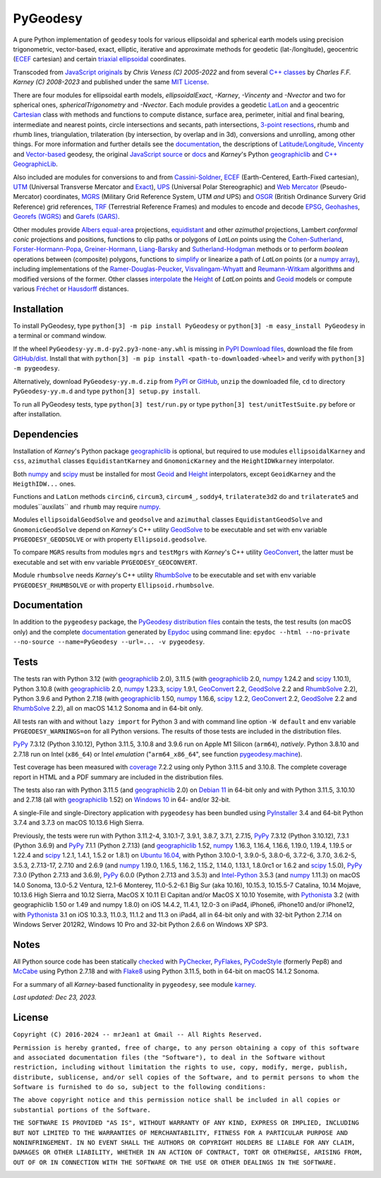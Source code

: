 
=========
PyGeodesy
=========

A pure Python implementation of ``geodesy`` tools for various ellipsoidal and spherical
earth models using precision trigonometric, vector-based, exact, elliptic, iterative and
approximate methods for geodetic (lat-/longitude), geocentric (ECEF_ cartesian) and certain
`triaxial ellipsoidal`_ coordinates.

Transcoded from `JavaScript originals`_ by *Chris Veness (C) 2005-2022* and from several `C++
classes`_ by *Charles F.F. Karney (C) 2008-2023* and published under the same `MIT License`_.

There are four modules for ellipsoidal earth models, *ellipsoidalExact*, *-Karney*, *-Vincenty*
and *-Nvector* and two for spherical ones, *sphericalTrigonometry* and *-Nvector*.  Each module
provides a geodetic LatLon_ and a geocentric Cartesian_ class with methods and functions to
compute distance, surface area, perimeter, initial and final bearing, intermediate and nearest
points, circle intersections and secants, path intersections, `3-point resections`_, rhumb and
rhumb lines, triangulation, trilateration (by intersection, by overlap and in 3d), conversions
and unrolling, among other things.  For more information and further details see the documentation_,
the descriptions of `Latitude/Longitude`_, Vincenty_ and `Vector-based`_ geodesy, the original
`JavaScript source`_ or docs_ and *Karney*\'s Python geographiclib_ and `C++ GeographicLib`_.

Also included are modules for conversions to and from `Cassini-Soldner`_, ECEF_ (Earth-Centered,
Earth-Fixed cartesian), UTM_ (Universal Transverse Mercator and Exact_), UPS_ (Universal Polar
Stereographic) and `Web Mercator`_ (Pseudo-Mercator) coordinates, MGRS_ (Military Grid Reference
System, UTM *and* UPS) and OSGR_ (British Ordinance Survery Grid Reference) grid references, TRF_
(Terrestrial Reference Frames) and modules to encode and decode EPSG_, Geohashes_, `Georefs (WGRS)`_
and `Garefs (GARS)`_.

Other modules provide `Albers equal-area`_ projections, equidistant_ and other *azimuthal*
projections, Lambert *conformal conic* projections and positions, functions to clip paths or
polygons of *LatLon* points using the `Cohen-Sutherland`_, `Forster-Hormann-Popa`_,
`Greiner-Hormann`_, `Liang-Barsky`_ and `Sutherland-Hodgman`_ methods or to perform *boolean*
operations between (composite) polygons, functions to simplify_ or linearize a path of *LatLon*
points (or a `numpy array`_), including implementations of the `Ramer-Douglas-Peucker`_,
`Visvalingam-Whyatt`_ and `Reumann-Witkam`_ algorithms and modified versions of the former.  Other
classes interpolate_ the Height_ of *LatLon* points and Geoid_ models or compute various Fréchet_
or Hausdorff_ distances.

Installation
============

To install PyGeodesy, type ``python[3] -m pip install PyGeodesy`` or ``python[3] -m easy_install
PyGeodesy`` in a terminal or command window.

If the wheel ``PyGeodesy-yy.m.d-py2.py3-none-any.whl`` is missing in `PyPI Download files`_, download
the file from `GitHub/dist`_.  Install that with ``python[3] -m pip install <path-to-downloaded-wheel>``
and verify with ``python[3] -m pygeodesy``.

Alternatively, download ``PyGeodesy-yy.m.d.zip`` from PyPI_ or GitHub_, ``unzip`` the downloaded file,
``cd`` to directory ``PyGeodesy-yy.m.d`` and type ``python[3] setup.py install``.

To run all PyGeodesy tests, type ``python[3] test/run.py`` or type ``python[3] test/unitTestSuite.py``
before or after installation.

Dependencies
============

Installation of *Karney*\'s Python package geographiclib_ is optional, but required to use modules
``ellipsoidalKarney`` and ``css``, ``azimuthal`` classes ``EquidistantKarney`` and ``GnomonicKarney``
and the ``HeightIDWkarney`` interpolator.

Both numpy_ and scipy_ must be installed for most Geoid_ and Height_ interpolators, except ``GeoidKarney``
and the ``HeigthIDW...`` ones.

Functions and ``LatLon`` methods ``circin6``, ``circum3``, ``circum4_``, ``soddy4``, ``trilaterate3d2``
do and ``trilaterate5`` and modules``auxilats`` and ``rhumb`` may require numpy_.

Modules ``ellipsoidalGeodSolve`` and ``geodsolve`` and ``azimuthal`` classes ``EquidistantGeodSolve``
and ``GnomonicGeodSolve`` depend on *Karney*\'s C++ utility GeodSolve_ to be executable and set with
env variable ``PYGEODESY_GEODSOLVE`` or with property ``Ellipsoid.geodsolve``.

To compare ``MGRS`` results from modules ``mgrs`` and ``testMgrs`` with *Karney*\'s C++ utility
GeoConvert_, the latter must be executable and set with env variable ``PYGEODESY_GEOCONVERT``.

Module ``rhumbsolve`` needs *Karney*\'s C++ utility RhumbSolve_ to be executable and set with env
variable ``PYGEODESY_RHUMBSOLVE`` or with property ``Ellipsoid.rhumbsolve``.

Documentation
=============

In addition to the ``pygeodesy`` package, the PyGeodesy_ `distribution files`_ contain the tests,
the test results (on macOS only) and the complete documentation_ generated by Epydoc_ using command
line: ``epydoc --html --no-private --no-source --name=PyGeodesy --url=... -v pygeodesy``.

Tests
=====

The tests ran with Python 3.12 (with geographiclib_ 2.0), 3.11.5 (with geographiclib_ 2.0, numpy_
1.24.2 and scipy_ 1.10.1), Python 3.10.8 (with geographiclib_ 2.0, numpy_ 1.23.3, scipy_ 1.9.1,
GeoConvert_ 2.2, GeodSolve_ 2.2 and RhumbSolve_ 2.2), Python 3.9.6 and Python 2.7.18 (with geographiclib_
1.50, numpy_ 1.16.6, scipy_ 1.2.2, GeoConvert_ 2.2, GeodSolve_ 2.2 and RhumbSolve_ 2.2), all on macOS
14.1.2 Sonoma and in 64-bit only.

All tests ran with and without ``lazy import`` for Python 3 and with command line option ``-W default``
and env variable ``PYGEODESY_WARNINGS=on`` for all Python versions.  The results of those tests are
included in the distribution files.

PyPy_ 7.3.12 (Python 3.10.12), Python 3.11.5, 3.10.8 and 3.9.6 run on Apple M1 Silicon (``arm64``),
*natively*.  Python 3.8.10 and 2.7.18 run on Intel (``x86_64``) or Intel *emulation* (\"``arm64_x86_64``\",
see function `pygeodesy.machine`_).

Test coverage has been measured with coverage_ 7.2.2 using only Python 3.11.5 and 3.10.8.  The complete
coverage report in HTML and a PDF summary are included in the distribution files.

The tests also ran with Python 3.11.5 (and geographiclib_ 2.0) on `Debian 11`_ in 64-bit only and with
Python 3.11.5, 3.10.10 and 2.7.18 (all with geographiclib_ 1.52) on `Windows 10`_ in 64- and/or 32-bit.

A single-File and single-Directory application with ``pygeodesy`` has been bundled using PyInstaller_
3.4 and 64-bit Python 3.7.4 and 3.7.3 on macOS 10.13.6 High Sierra.

Previously, the tests were run with Python 3.11.2-4, 3.10.1-7, 3.9.1, 3.8.7, 3.7.1, 2.7.15, PyPy_ 7.3.12
(Python 3.10.12), 7.3.1 (Python 3.6.9) and PyPy_ 7.1.1 (Python 2.7.13) (and geographiclib_ 1.52, numpy_
1.16.3, 1.16.4, 1.16.6, 1.19.0, 1.19.4, 1.19.5 or 1.22.4 and scipy_ 1.2.1, 1.4.1, 1.5.2 or 1.8.1) on
`Ubuntu 16.04`_, with Python 3.10.0-1, 3.9.0-5, 3.8.0-6, 3.7.2-6, 3.7.0, 3.6.2-5, 3.5.3, 2.7.13-17,
2.7.10 and 2.6.9 (and numpy_ 1.19.0, 1.16.5, 1.16.2, 1.15.2, 1.14.0, 1.13.1, 1.8.0rc1 or 1.6.2 and scipy_
1.5.0), PyPy_ 7.3.0 (Python 2.7.13 and 3.6.9), PyPy_ 6.0.0 (Python 2.7.13 and 3.5.3) and `Intel-Python`_
3.5.3 (and numpy_ 1.11.3) on macOS 14.0 Sonoma, 13.0-5.2 Ventura, 12.1-6 Monterey, 11.0-5.2-6.1 Big Sur
(aka 10.16), 10.15.3, 10.15.5-7 Catalina, 10.14 Mojave, 10.13.6 High Sierra and 10.12 Sierra, MacOS X
10.11 El Capitan and/or MacOS X 10.10 Yosemite, with Pythonista_ 3.2 (with geographiclib 1.50 or 1.49 and
numpy 1.8.0) on iOS 14.4.2, 11.4.1, 12.0-3 on iPad4, iPhone6, iPhone10 and/or iPhone12, with Pythonista_
3.1 on iOS 10.3.3, 11.0.3, 11.1.2 and 11.3 on iPad4, all in 64-bit only and with 32-bit Python 2.7.14 on
Windows Server 2012R2, Windows 10 Pro and 32-bit Python 2.6.6 on Windows XP SP3.

Notes
=====

All Python source code has been statically checked_ with PyChecker_, PyFlakes_, PyCodeStyle_ (formerly Pep8)
and McCabe_ using Python 2.7.18 and with Flake8_ using Python 3.11.5, both in 64-bit on macOS 14.1.2 Sonoma.

For a summary of all *Karney*-based functionality in ``pygeodesy``, see module karney_.

*Last updated: Dec 23, 2023.*

License
=======

``Copyright (C) 2016-2024 -- mrJean1 at Gmail -- All Rights Reserved.``

``Permission is hereby granted, free of charge, to any person obtaining a
copy of this software and associated documentation files (the "Software"),
to deal in the Software without restriction, including without limitation
the rights to use, copy, modify, merge, publish, distribute, sublicense,
and/or sell copies of the Software, and to permit persons to whom the
Software is furnished to do so, subject to the following conditions:``

``The above copyright notice and this permission notice shall be included
in all copies or substantial portions of the Software.``

``THE SOFTWARE IS PROVIDED "AS IS", WITHOUT WARRANTY OF ANY KIND, EXPRESS
OR IMPLIED, INCLUDING BUT NOT LIMITED TO THE WARRANTIES OF MERCHANTABILITY,
FITNESS FOR A PARTICULAR PURPOSE AND NONINFRINGEMENT. IN NO EVENT SHALL
THE AUTHORS OR COPYRIGHT HOLDERS BE LIABLE FOR ANY CLAIM, DAMAGES OR
OTHER LIABILITY, WHETHER IN AN ACTION OF CONTRACT, TORT OR OTHERWISE,
ARISING FROM, OUT OF OR IN CONNECTION WITH THE SOFTWARE OR THE USE OR
OTHER DEALINGS IN THE SOFTWARE.``

.. image:: https://Img.Shields.io/pypi/pyversions/PyGeodesy.svg?label=Python
  :target: https://PyPI.org/project/PyGeodesy
.. image:: https://Img.Shields.io/appveyor/ci/mrJean1/PyGeodesy.svg?branch=master&label=AppVeyor
  :target: https://CI.AppVeyor.com/project/mrJean1/PyGeodesy/branch/master
.. image:: https://Img.Shields.io/cirrus/github/mrJean1/PyGeodesy?branch=master&label=Cirrus
  :target: https://Cirrus-CI.com/github/mrJean1/PyGeodesy
.. image:: https://Img.Shields.io/badge/coverage-95%25-brightgreen
  :target: https://GitHub.com/mrJean1/PyGeodesy/blob/master/testcoverage.pdf
.. image:: https://Img.Shields.io/pypi/v/PyGeodesy.svg?label=PyPI
  :target: https://PyPI.org/project/PyGeodesy
.. image:: https://Img.Shields.io/pypi/wheel/PyGeodesy.svg
  :target: https://PyPI.org/project/PyGeodesy/#files
.. image:: https://img.shields.io/pypi/dm/PyGeodesy
  :target: https://PyPI.org/project/PyGeodesy
.. image:: https://Img.Shields.io/pypi/l/PyGeodesy.svg
  :target: https://PyPI.org/project/PyGeodesy

.. _Albers equal-area: https://GeographicLib.SourceForge.io/C++/doc/classGeographicLib_1_1AlbersEqualArea.html
.. _C++ classes: https://GeographicLib.SourceForge.io/C++/doc/annotated.html
.. _C++ GeographicLib: https://GeographicLib.SourceForge.io/C++/doc/index.html
.. _Cartesian: https://mrJean1.GitHub.io/PyGeodesy/docs/pygeodesy-Cartesian-attributes-table.html
.. _Cassini-Soldner: https://GeographicLib.SourceForge.io/C++/doc/classGeographicLib_1_1CassiniSoldner.html
.. _checked: https://GitHub.com/ActiveState/code/tree/master/recipes/Python/546532_PyChecker_postprocessor
.. _Cohen-Sutherland: https://WikiPedia.org/wiki/Cohen-Sutherland_algorithm
.. _coverage: https://PyPI.org/project/coverage
.. _Debian 11: https://Cirrus-CI.com/github/mrJean1/PyGeodesy/master
.. _distribution files: https://GitHub.com/mrJean1/PyGeodesy/tree/master/dist
.. _docs: https://www.Movable-Type.co.UK/scripts/geodesy/docs
.. _documentation: https://mrJean1.GitHub.io/PyGeodesy
.. _ECEF: https://WikiPedia.org/wiki/ECEF
.. _EPSG: https://EPSG.org
.. _Epydoc: https://PyPI.org/project/epydoc
.. _equidistant: https://GeographicLib.SourceForge.io/C++/doc/classGeographicLib_1_1AzimuthalEquidistant.html
.. _Exact: https://GeographicLib.SourceForge.io/C++/doc/classGeographicLib_1_1GeodesicExact.html
.. _Flake8: https://PyPI.org/project/flake8
.. _Forster-Hormann-Popa: https://www.ScienceDirect.com/science/article/pii/S259014861930007X
.. _Fréchet: https://WikiPedia.org/wiki/Frechet_distance
.. _Garefs (GARS): https://WikiPedia.org/wiki/Global_Area_Reference_System
.. _GeoConvert: https://GeographicLib.SourceForge.io/C++/doc/utilities.html
.. _GeodSolve: https://GeographicLib.SourceForge.io/C++/doc/utilities.html
.. _geographiclib: https://PyPI.org/project/geographiclib
.. _Geohashes: https://www.Movable-Type.co.UK/scripts/geohash.html
.. _Geoid: https://mrJean1.GitHub.io/PyGeodesy/docs/pygeodesy.geoids-module.html
.. _Georefs (WGRS): https://WikiPedia.org/wiki/World_Geographic_Reference_System
.. _GitHub: https://GitHub.com/mrJean1/PyGeodesy
.. _GitHub/dist: https://GitHub.com/mrJean1/PyGeodesy/tree/master/dist
.. _Greiner-Hormann: http://www.inf.USI.CH/hormann/papers/Greiner.1998.ECO.pdf
.. _Hausdorff: https://WikiPedia.org/wiki/Hausdorff_distance
.. _Height: https://mrJean1.GitHub.io/PyGeodesy/docs/pygeodesy.heights-module.html
.. _Intel-Python: https://software.Intel.com/en-us/distribution-for-python
.. _interpolate: https://docs.SciPy.org/doc/scipy/reference/interpolate.html
.. _JavaScript originals: https://GitHub.com/ChrisVeness/geodesy
.. _JavaScript source: https://GitHub.com/ChrisVeness/geodesy
.. _John P. Snyder: https://pubs.er.USGS.gov/djvu/PP/PP_1395.pdf
.. _karney: https://mrJean1.GitHub.io/PyGeodesy/docs/pygeodesy.karney-module.html
.. _Latitude/Longitude: https://www.Movable-Type.co.UK/scripts/latlong.html
.. _LatLon: https://mrJean1.GitHub.io/PyGeodesy/docs/pygeodesy-LatLon-attributes-table.html
.. _Liang-Barsky: https://www.CS.Helsinki.FI/group/goa/viewing/leikkaus/intro.html
.. _McCabe: https://PyPI.org/project/mccabe
.. _MGRS: https://GeographicLib.SourceForge.io/C++/doc/classGeographicLib_1_1MGRS.html
.. _MIT License: https://OpenSource.org/licenses/MIT
.. _numpy: https://PyPI.org/project/numpy
.. _numpy array: https://docs.SciPy.org/doc/numpy/reference/generated/numpy.array.html
.. _OSGR: https://www.Movable-Type.co.UK/scripts/latlong-os-gridref.html
.. _3-point resections: https://WikiPedia.org/wiki/Position_resection_and_intersection
.. _PyChecker: https://PyPI.org/project/pychecker
.. _PyCodeStyle: https://PyPI.org/project/pycodestyle
.. _PyFlakes: https://PyPI.org/project/pyflakes
.. _PyGeodesy: https://PyPI.org/project/PyGeodesy
.. _pygeodesy.machine: https://mrJean1.GitHub.io/PyGeodesy/docs/pygeodesy.interns-module.html#machine
.. _PyInstaller: https://PyPI.org/project/pyinstaller
.. _PyPI: https://PyPI.org/project/PyGeodesy
.. _PyPI Download files: https://PyPI.org/project/PyGeodesy/#files
.. _PyPy: https://formulae.brew.sh/formula/pypy3.10
.. _Pythonista: https://OMZ-Software.com/pythonista
.. _Ramer-Douglas-Peucker: https://WikiPedia.org/wiki/Ramer-Douglas-Peucker_algorithm
.. _Reumann-Witkam: https://psimpl.SourceForge.net/reumann-witkam.html
.. _RhumbSolve: https://GeographicLib.SourceForge.io/C++/doc/utilities.html
.. _scipy: https://PyPI.org/project/scipy
.. _simplify: https://Bost.Ocks.org/mike/simplify
.. _Sutherland-Hodgman: https://WikiPedia.org/wiki/Sutherland-Hodgman_algorithm
.. _TRF: http://ITRF.ENSG.IGN.FR
.. _triaxial ellipsoidal: https://GeographicLib.SourceForge.io/1.44/triaxial.html
.. _Ubuntu 16.04: https://Travis-CI.com/mrJean1/PyGeodesy
.. _UPS: https://WikiPedia.org/wiki/Universal_polar_stereographic_coordinate_system
.. _UTM: https://www.Movable-Type.co.UK/scripts/latlong-utm-mgrs.html
.. _Vector-based: https://www.Movable-Type.co.UK/scripts/latlong-vectors.html
.. _Vincenty: https://www.Movable-Type.co.UK/scripts/latlong-vincenty.html
.. _Visvalingam-Whyatt: https://hydra.Hull.ac.UK/resources/hull:8338
.. _Web Mercator: https://WikiPedia.org/wiki/Web_Mercator
.. _Windows 10: https://CI.AppVeyor.com/project/mrJean1/pygeodesy
